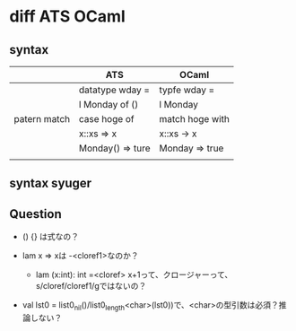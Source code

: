 
* diff ATS OCaml

** syntax

   |              | ATS              | OCaml           |
   |--------------+------------------+-----------------|
   |              | datatype wday =  | typfe wday =    |
   |              | l Monday of ()   | l Monday        |
   |--------------+------------------+-----------------|
   | patern match | case hoge of     | match hoge with |
   |              | x::xs => x       | x::xs -> x      |
   |              | Monday() => ture | Monday => true  |
   |              |                  |                 |

** syntax syuger
   
** Question

   - () {} は式なの？
     
   - lam x => xは -<cloref1>なのか？
     - lam (x:int): int =<cloref> x+1って、クロージャーって、s/cloref/cloref1/gではないの？
       
   - val lst0 = list0_nil()/list0_length<char>(lst0))で、<char>の型引数は必須？推論しない？

   
